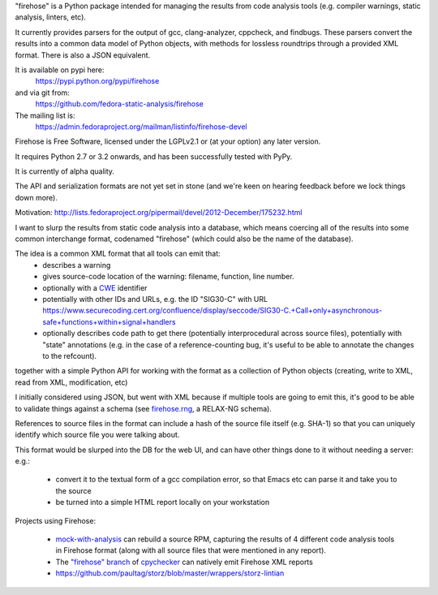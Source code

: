 "firehose" is a Python package intended for managing the results from
code analysis tools (e.g. compiler warnings, static analysis, linters,
etc).

It currently provides parsers for the output of gcc, clang-analyzer, cppcheck,
and findbugs.  These parsers convert the results into a common data model of
Python objects, with methods for lossless roundtrips through a provided
XML format.  There is also a JSON equivalent.

It is available on pypi here:
  https://pypi.python.org/pypi/firehose

and via git from:
  https://github.com/fedora-static-analysis/firehose

The mailing list is:
  https://admin.fedoraproject.org/mailman/listinfo/firehose-devel

Firehose is Free Software, licensed under the LGPLv2.1 or (at your
option) any later version.

It requires Python 2.7 or 3.2 onwards, and has been successfully tested
with PyPy.

It is currently of alpha quality.

The API and serialization formats are not yet set in stone (and we're
keen on hearing feedback before we lock things down more).

Motivation: http://lists.fedoraproject.org/pipermail/devel/2012-December/175232.html

I want to slurp the results from static code analysis into a database,
which means coercing all of the results into some common interchange format,
codenamed "firehose" (which could also be the name of the database).

The idea is a common XML format that all tools can emit that:
  * describes a warning
  * gives source-code location of the warning: filename, function,
    line number.
  * optionally with a `CWE <http://cwe.mitre.org/about/index.html>`_
    identifier
  * potentially with other IDs and URLs, e.g. the ID "SIG30-C" with URL
    https://www.securecoding.cert.org/confluence/display/seccode/SIG30-C.+Call+only+asynchronous-safe+functions+within+signal+handlers
  * optionally describes code path to get there (potentially
    interprocedural across source files), potentially with "state"
    annotations (e.g. in the case of a reference-counting bug, it's useful
    to be able to annotate the changes to the refcount).

together with a simple Python API for working with the format as a
collection of Python objects (creating, write to XML, read from XML,
modification, etc)

I initially considered using JSON, but went with XML because if multiple
tools are going to emit this, it's good to be able to validate things
against a schema (see
`firehose.rng <https://github.com/fedora-static-analysis/firehose/blob/master/firehose.rng>`_,
a RELAX-NG schema).

References to source files in the format can include a hash of the source
file itself (e.g. SHA-1) so that you can uniquely identify which source file
you were talking about.

This format would be slurped into the DB for the web UI, and can have other
things done to it without needing a server:
e.g.:

  * convert it to the textual form of a gcc compilation error, so that
    Emacs etc can parse it and take you to the source
  * be turned into a simple HTML report locally on your workstation

Projects using Firehose:

  * `mock-with-analysis <https://github.com/fedora-static-analysis/mock-with-analysis>`_
    can rebuild a source RPM, capturing the results of 4 different code
    analysis tools in Firehose format (along with all source files that
    were mentioned in any report).
  * The `"firehose" branch
    <http://git.fedorahosted.org/cgit/gcc-python-plugin.git/log/?h=firehose>`_
    of
    `cpychecker <https://gcc-python-plugin.readthedocs.org/en/latest/cpychecker.html>`_
    can natively emit Firehose XML reports
  * https://github.com/paultag/storz/blob/master/wrappers/storz-lintian
